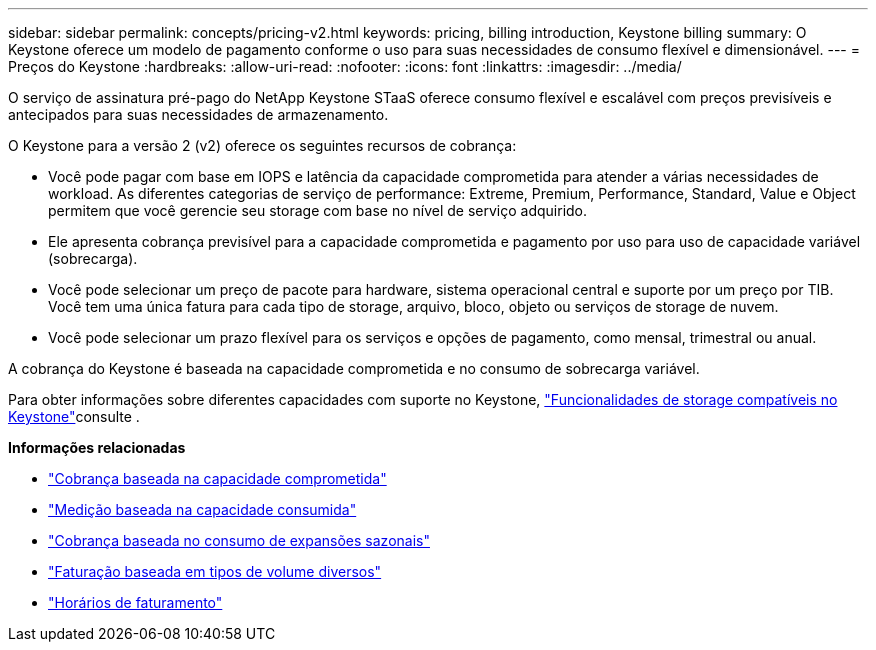 ---
sidebar: sidebar 
permalink: concepts/pricing-v2.html 
keywords: pricing, billing introduction, Keystone billing 
summary: O Keystone oferece um modelo de pagamento conforme o uso para suas necessidades de consumo flexível e dimensionável. 
---
= Preços do Keystone
:hardbreaks:
:allow-uri-read: 
:nofooter: 
:icons: font
:linkattrs: 
:imagesdir: ../media/


[role="lead"]
O serviço de assinatura pré-pago do NetApp Keystone STaaS oferece consumo flexível e escalável com preços previsíveis e antecipados para suas necessidades de armazenamento.

O Keystone para a versão 2 (v2) oferece os seguintes recursos de cobrança:

* Você pode pagar com base em IOPS e latência da capacidade comprometida para atender a várias necessidades de workload. As diferentes categorias de serviço de performance: Extreme, Premium, Performance, Standard, Value e Object permitem que você gerencie seu storage com base no nível de serviço adquirido.
* Ele apresenta cobrança previsível para a capacidade comprometida e pagamento por uso para uso de capacidade variável (sobrecarga).
* Você pode selecionar um preço de pacote para hardware, sistema operacional central e suporte por um preço por TIB. Você tem uma única fatura para cada tipo de storage, arquivo, bloco, objeto ou serviços de storage de nuvem.
* Você pode selecionar um prazo flexível para os serviços e opções de pagamento, como mensal, trimestral ou anual.


A cobrança do Keystone é baseada na capacidade comprometida e no consumo de sobrecarga variável.

Para obter informações sobre diferentes capacidades com suporte no Keystone, link:../concepts/supported-storage-capacity.html["Funcionalidades de storage compatíveis no Keystone"]consulte .

*Informações relacionadas*

* link:../concepts/committed-capacity-billing-v2.html["Cobrança baseada na capacidade comprometida"]
* link:../concepts/consumed-capacity-billing-v2.html["Medição baseada na capacidade consumida"]
* link:../concepts/burst-consumption-billing-v2.html["Cobrança baseada no consumo de expansões sazonais"]
* link:../concepts/misc-volume-billing-v2.html["Faturação baseada em tipos de volume diversos"]
* link:../concepts/billing-schedules-v2.html["Horários de faturamento"]

